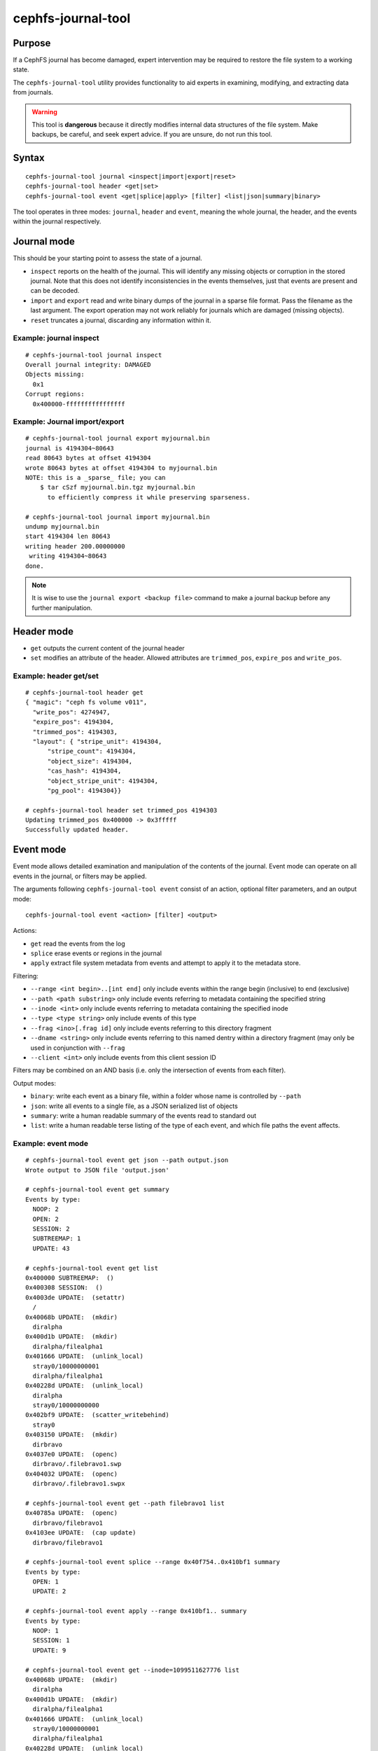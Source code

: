 
cephfs-journal-tool
===================

Purpose
-------

If a CephFS journal has become damaged, expert intervention may be required
to restore the file system to a working state.

The ``cephfs-journal-tool`` utility provides functionality to aid experts in
examining, modifying, and extracting data from journals.

.. warning::

    This tool is **dangerous** because it directly modifies internal
    data structures of the file system.  Make backups, be careful, and
    seek expert advice.  If you are unsure, do not run this tool.

Syntax
------

::

    cephfs-journal-tool journal <inspect|import|export|reset>
    cephfs-journal-tool header <get|set>
    cephfs-journal-tool event <get|splice|apply> [filter] <list|json|summary|binary>


The tool operates in three modes: ``journal``, ``header`` and ``event``,
meaning the whole journal, the header, and the events within the journal
respectively.

Journal mode
------------

This should be your starting point to assess the state of a journal.

* ``inspect`` reports on the health of the journal.  This will identify any
  missing objects or corruption in the stored journal.  Note that this does
  not identify inconsistencies in the events themselves, just that events are
  present and can be decoded.

* ``import`` and ``export`` read and write binary dumps of the journal
  in a sparse file format.  Pass the filename as the last argument.  The
  export operation may not work reliably for journals which are damaged (missing
  objects).

* ``reset`` truncates a journal, discarding any information within it.


Example: journal inspect
~~~~~~~~~~~~~~~~~~~~~~~~

::

    # cephfs-journal-tool journal inspect
    Overall journal integrity: DAMAGED
    Objects missing:
      0x1
    Corrupt regions:
      0x400000-ffffffffffffffff

Example: Journal import/export
~~~~~~~~~~~~~~~~~~~~~~~~~~~~~~

::

    # cephfs-journal-tool journal export myjournal.bin
    journal is 4194304~80643
    read 80643 bytes at offset 4194304
    wrote 80643 bytes at offset 4194304 to myjournal.bin
    NOTE: this is a _sparse_ file; you can
        $ tar cSzf myjournal.bin.tgz myjournal.bin
          to efficiently compress it while preserving sparseness.

    # cephfs-journal-tool journal import myjournal.bin
    undump myjournal.bin
    start 4194304 len 80643
    writing header 200.00000000
     writing 4194304~80643
    done.

.. note::

    It is wise to use the ``journal export <backup file>`` command to make a journal backup
    before any further manipulation.

Header mode
-----------

* ``get`` outputs the current content of the journal header

* ``set`` modifies an attribute of the header.  Allowed attributes are
  ``trimmed_pos``, ``expire_pos`` and ``write_pos``.

Example: header get/set
~~~~~~~~~~~~~~~~~~~~~~~

::

    # cephfs-journal-tool header get
    { "magic": "ceph fs volume v011",
      "write_pos": 4274947,
      "expire_pos": 4194304,
      "trimmed_pos": 4194303,
      "layout": { "stripe_unit": 4194304,
          "stripe_count": 4194304,
          "object_size": 4194304,
          "cas_hash": 4194304,
          "object_stripe_unit": 4194304,
          "pg_pool": 4194304}}

    # cephfs-journal-tool header set trimmed_pos 4194303
    Updating trimmed_pos 0x400000 -> 0x3fffff
    Successfully updated header.


Event mode
----------

Event mode allows detailed examination and manipulation of the contents of the journal.  Event
mode can operate on all events in the journal, or filters may be applied.

The arguments following ``cephfs-journal-tool event`` consist of an action, optional filter
parameters, and an output mode:

::

    cephfs-journal-tool event <action> [filter] <output>

Actions:

* ``get`` read the events from the log
* ``splice`` erase events or regions in the journal
* ``apply`` extract file system metadata from events and attempt to apply it to the metadata store.

Filtering:

* ``--range <int begin>..[int end]`` only include events within the range begin (inclusive) to end (exclusive)
* ``--path <path substring>`` only include events referring to metadata containing the specified string
* ``--inode <int>`` only include events referring to metadata containing the specified inode
* ``--type <type string>`` only include events of this type
* ``--frag <ino>[.frag id]`` only include events referring to this directory fragment
* ``--dname <string>`` only include events referring to this named dentry within a directory
  fragment (may only be used in conjunction with ``--frag``
* ``--client <int>`` only include events from this client session ID

Filters may be combined on an AND basis (i.e. only the intersection of events from each filter).

Output modes:

* ``binary``: write each event as a binary file, within a folder whose name is controlled by ``--path``
* ``json``: write all events to a single file, as a JSON serialized list of objects
* ``summary``: write a human readable summary of the events read to standard out
* ``list``: write a human readable terse listing of the type of each event, and
  which file paths the event affects.


Example: event mode
~~~~~~~~~~~~~~~~~~~

::

    # cephfs-journal-tool event get json --path output.json
    Wrote output to JSON file 'output.json'

    # cephfs-journal-tool event get summary
    Events by type:
      NOOP: 2
      OPEN: 2
      SESSION: 2
      SUBTREEMAP: 1
      UPDATE: 43

    # cephfs-journal-tool event get list
    0x400000 SUBTREEMAP:  ()
    0x400308 SESSION:  ()
    0x4003de UPDATE:  (setattr)
      /
    0x40068b UPDATE:  (mkdir)
      diralpha
    0x400d1b UPDATE:  (mkdir)
      diralpha/filealpha1
    0x401666 UPDATE:  (unlink_local)
      stray0/10000000001
      diralpha/filealpha1
    0x40228d UPDATE:  (unlink_local)
      diralpha
      stray0/10000000000
    0x402bf9 UPDATE:  (scatter_writebehind)
      stray0
    0x403150 UPDATE:  (mkdir)
      dirbravo
    0x4037e0 UPDATE:  (openc)
      dirbravo/.filebravo1.swp
    0x404032 UPDATE:  (openc)
      dirbravo/.filebravo1.swpx

    # cephfs-journal-tool event get --path filebravo1 list
    0x40785a UPDATE:  (openc)
      dirbravo/filebravo1
    0x4103ee UPDATE:  (cap update)
      dirbravo/filebravo1

    # cephfs-journal-tool event splice --range 0x40f754..0x410bf1 summary
    Events by type:
      OPEN: 1
      UPDATE: 2

    # cephfs-journal-tool event apply --range 0x410bf1.. summary
    Events by type:
      NOOP: 1
      SESSION: 1
      UPDATE: 9

    # cephfs-journal-tool event get --inode=1099511627776 list
    0x40068b UPDATE:  (mkdir)
      diralpha
    0x400d1b UPDATE:  (mkdir)
      diralpha/filealpha1
    0x401666 UPDATE:  (unlink_local)
      stray0/10000000001
      diralpha/filealpha1
    0x40228d UPDATE:  (unlink_local)
      diralpha
      stray0/10000000000

    # cephfs-journal-tool event get --frag=1099511627776 --dname=filealpha1 list
    0x400d1b UPDATE:  (mkdir)
      diralpha/filealpha1
    0x401666 UPDATE:  (unlink_local)
      stray0/10000000001
      diralpha/filealpha1

    # cephfs-journal-tool event get binary --path bin_events
    Wrote output to binary files in directory 'bin_events'

